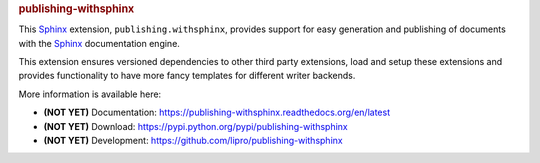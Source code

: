 .. -*- coding: utf-8 -*-
.. -*- restructuredtext -*-

.. rubric:: publishing-withsphinx

|pypi-version| |pypi-downloads| |docs-status| |build-status|
|coverage-status| |pypi-license|

This |sphinx| extension, :literal:`publishing.withsphinx`, provides support
for easy generation and publishing of documents with the |sphinx_dsc|.

This extension ensures versioned dependencies to other third party extensions,
load and setup these extensions and provides functionality to have more fancy
templates for different writer backends.

More information is available here:

- |notyet| Documentation: https://publishing-withsphinx.readthedocs.org/en/latest
- |notyet| Download: https://pypi.python.org/pypi/publishing-withsphinx
- |notyet| Development: https://github.com/lipro/publishing-withsphinx

.. |notyet|     replace:: **(NOT YET)**

.. |sphinx|     replace:: `Sphinx`_
.. |sphinx_dsc| replace:: |sphinx| documentation engine
.. _Sphinx: http://sphinx-doc.org/

.. |docs-status| image:: https://readthedocs.org/projects/publishing-withsphinx/badge/?version=latest
   :alt: Documentation status
   :target: https://publishing-withsphinx.readthedocs.org/en/latest/?badge=latest

.. |build-status| image:: https://travis-ci.org/lipro/publishing-withsphinx.svg
   :alt: Build status
   :target: https://travis-ci.org/lipro/publishing-withsphinx

.. |coverage-status| image:: https://coveralls.io/repos/github/lipro/publishing-withsphinx/badge.svg?branch=master
   :alt: Test coverage status
   :target: https://coveralls.io/github/lipro/publishing-withsphinx?branch=master

.. |pypi-version| image:: https://img.shields.io/pypi/v/publishing-withsphinx.svg
   :alt: Latest version at PyPI
   :target: https://pypi.python.org/pypi/publishing-withsphinx

.. |pypi-downloads| image:: https://img.shields.io/pypi/dm/publishing-withsphinx.svg
   :alt: Downloads from PyPI last month
   :target: https://pypi.python.org/pypi/publishing-withsphinx

.. |pypi-license| image:: https://img.shields.io/pypi/l/publishing-withsphinx.svg
   :alt: License specified at PyPI
   :target: https://pypi.python.org/pypi/publishing-withsphinx
